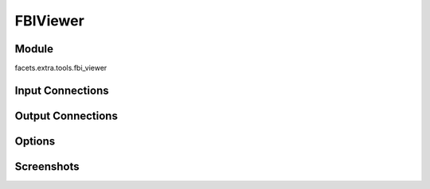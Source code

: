 .. _tool_fbi_viewer:

FBIViewer
=========

Module
------

facets.extra.tools.fbi_viewer

Input Connections
-----------------

Output Connections
------------------

Options
-------

Screenshots
-----------

.. image:: images/tool_fbi_viewer.jpg

